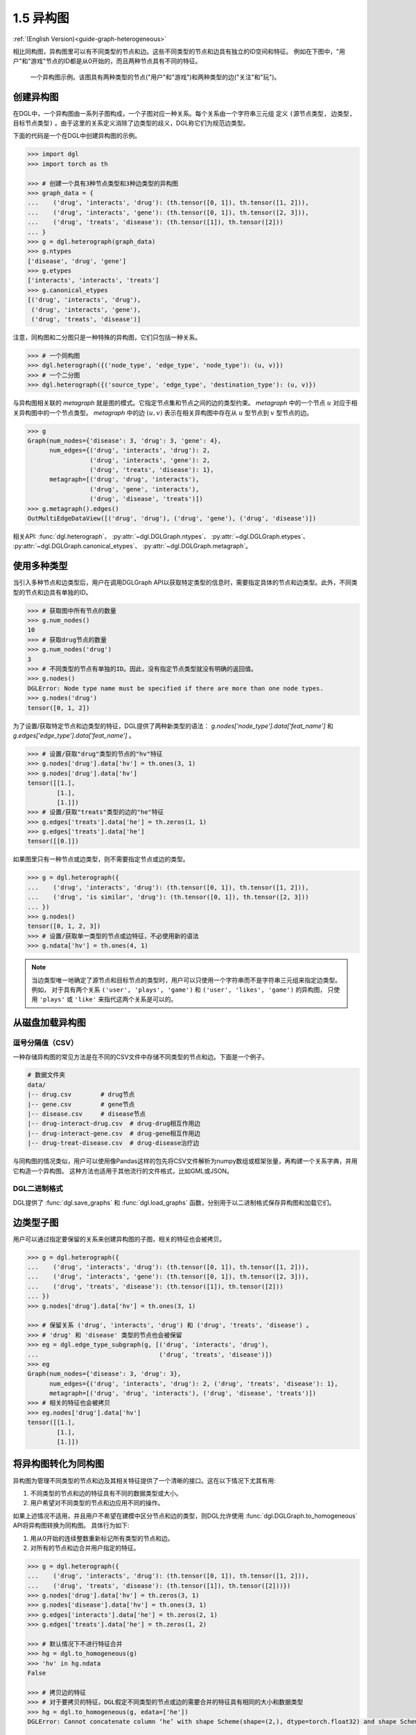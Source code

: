 .. _guide_cn-graph-heterogeneous:

1.5 异构图
---------

:ref:`(English Version)<guide-graph-heterogeneous>`

相比同构图，异构图里可以有不同类型的节点和边。这些不同类型的节点和边具有独立的ID空间和特征。
例如在下图中，"用户"和"游戏"节点的ID都是从0开始的，而且两种节点具有不同的特征。

.. figure:: https://data.dgl.ai/asset/image/user_guide_graphch_2.png

    一个异构图示例。该图具有两种类型的节点("用户"和"游戏")和两种类型的边("关注"和"玩")。

创建异构图
^^^^^^^^

在DGL中，一个异构图由一系列子图构成，一个子图对应一种关系。每个关系由一个字符串三元组
定义 ``(源节点类型, 边类型, 目标节点类型)`` 。由于这里的关系定义消除了边类型的歧义，DGL称它们为规范边类型。

下面的代码是一个在DGL中创建异构图的示例。

.. code::

    >>> import dgl
    >>> import torch as th

    >>> # 创建一个具有3种节点类型和3种边类型的异构图
    >>> graph_data = {
    ...    ('drug', 'interacts', 'drug'): (th.tensor([0, 1]), th.tensor([1, 2])),
    ...    ('drug', 'interacts', 'gene'): (th.tensor([0, 1]), th.tensor([2, 3])),
    ...    ('drug', 'treats', 'disease'): (th.tensor([1]), th.tensor([2]))
    ... }
    >>> g = dgl.heterograph(graph_data)
    >>> g.ntypes
    ['disease', 'drug', 'gene']
    >>> g.etypes
    ['interacts', 'interacts', 'treats']
    >>> g.canonical_etypes
    [('drug', 'interacts', 'drug'),
     ('drug', 'interacts', 'gene'),
     ('drug', 'treats', 'disease')]

注意，同构图和二分图只是一种特殊的异构图，它们只包括一种关系。

.. code::

    >>> # 一个同构图
    >>> dgl.heterograph({('node_type', 'edge_type', 'node_type'): (u, v)})
    >>> # 一个二分图
    >>> dgl.heterograph({('source_type', 'edge_type', 'destination_type'): (u, v)})

与异构图相关联的 *metagraph* 就是图的模式。它指定节点集和节点之间的边的类型约束。
*metagraph* 中的一个节点 :math:`u` 对应于相关异构图中的一个节点类型。
*metagraph* 中的边 :math:`(u,v)` 表示在相关异构图中存在从 :math:`u` 型节点到 :math:`v` 型节点的边。

.. code::

    >>> g
    Graph(num_nodes={'disease': 3, 'drug': 3, 'gene': 4},
          num_edges={('drug', 'interacts', 'drug'): 2,
                     ('drug', 'interacts', 'gene'): 2,
                     ('drug', 'treats', 'disease'): 1},
          metagraph=[('drug', 'drug', 'interacts'),
                     ('drug', 'gene', 'interacts'),
                     ('drug', 'disease', 'treats')])
    >>> g.metagraph().edges()
    OutMultiEdgeDataView([('drug', 'drug'), ('drug', 'gene'), ('drug', 'disease')])

相关API: :func:`dgl.heterograph`、 :py:attr:`~dgl.DGLGraph.ntypes`、 :py:attr:`~dgl.DGLGraph.etypes`、
:py:attr:`~dgl.DGLGraph.canonical_etypes`、 :py:attr:`~dgl.DGLGraph.metagraph`。

使用多种类型
^^^^^^^^^^

当引入多种节点和边类型后，用户在调用DGLGraph API以获取特定类型的信息时，需要指定具体的节点和边类型。此外，不同类型的节点和边具有单独的ID。

.. code::

    >>> # 获取图中所有节点的数量
    >>> g.num_nodes()
    10
    >>> # 获取drug节点的数量
    >>> g.num_nodes('drug')
    3
    >>> # 不同类型的节点有单独的ID。因此，没有指定节点类型就没有明确的返回值。
    >>> g.nodes()
    DGLError: Node type name must be specified if there are more than one node types.
    >>> g.nodes('drug')
    tensor([0, 1, 2])

为了设置/获取特定节点和边类型的特征，DGL提供了两种新类型的语法： `g.nodes['node_type'].data['feat_name']` 和 `g.edges['edge_type'].data['feat_name']` 。

.. code::

    >>> # 设置/获取"drug"类型的节点的"hv"特征
    >>> g.nodes['drug'].data['hv'] = th.ones(3, 1)
    >>> g.nodes['drug'].data['hv']
    tensor([[1.],
            [1.],
            [1.]])
    >>> # 设置/获取"treats"类型的边的"he"特征
    >>> g.edges['treats'].data['he'] = th.zeros(1, 1)
    >>> g.edges['treats'].data['he']
    tensor([[0.]])

如果图里只有一种节点或边类型，则不需要指定节点或边的类型。

.. code::

    >>> g = dgl.heterograph({
    ...    ('drug', 'interacts', 'drug'): (th.tensor([0, 1]), th.tensor([1, 2])),
    ...    ('drug', 'is similar', 'drug'): (th.tensor([0, 1]), th.tensor([2, 3]))
    ... })
    >>> g.nodes()
    tensor([0, 1, 2, 3])
    >>> # 设置/获取单一类型的节点或边特征，不必使用新的语法
    >>> g.ndata['hv'] = th.ones(4, 1)

.. note::

    当边类型唯一地确定了源节点和目标节点的类型时，用户可以只使用一个字符串而不是字符串三元组来指定边类型。例如，
    对于具有两个关系 ``('user', 'plays', 'game')`` 和  ``('user', 'likes', 'game')`` 的异构图，
    只使用 ``'plays'`` 或 ``'like'`` 来指代这两个关系是可以的。

从磁盘加载异构图
^^^^^^^^^^^^^

逗号分隔值（CSV）
""""""""""""""

一种存储异构图的常见方法是在不同的CSV文件中存储不同类型的节点和边。下面是一个例子。

.. code::

    # 数据文件夹
    data/
    |-- drug.csv        # drug节点
    |-- gene.csv        # gene节点
    |-- disease.csv     # disease节点
    |-- drug-interact-drug.csv  # drug-drug相互作用边
    |-- drug-interact-gene.csv  # drug-gene相互作用边
    |-- drug-treat-disease.csv  # drug-disease治疗边

与同构图的情况类似，用户可以使用像Pandas这样的包先将CSV文件解析为numpy数组或框架张量，再构建一个关系字典，并用它构造一个异构图。
这种方法也适用于其他流行的文件格式，比如GML或JSON。

DGL二进制格式
"""""""""""

DGL提供了 :func:`dgl.save_graphs` 和 :func:`dgl.load_graphs` 函数，分别用于以二进制格式保存异构图和加载它们。

边类型子图
^^^^^^^^

用户可以通过指定要保留的关系来创建异构图的子图，相关的特征也会被拷贝。

.. code::

    >>> g = dgl.heterograph({
    ...    ('drug', 'interacts', 'drug'): (th.tensor([0, 1]), th.tensor([1, 2])),
    ...    ('drug', 'interacts', 'gene'): (th.tensor([0, 1]), th.tensor([2, 3])),
    ...    ('drug', 'treats', 'disease'): (th.tensor([1]), th.tensor([2]))
    ... })
    >>> g.nodes['drug'].data['hv'] = th.ones(3, 1)

    >>> # 保留关系 ('drug', 'interacts', 'drug') 和 ('drug', 'treats', 'disease') 。
    >>> # 'drug' 和 'disease' 类型的节点也会被保留
    >>> eg = dgl.edge_type_subgraph(g, [('drug', 'interacts', 'drug'),
    ...                                 ('drug', 'treats', 'disease')])
    >>> eg
    Graph(num_nodes={'disease': 3, 'drug': 3},
          num_edges={('drug', 'interacts', 'drug'): 2, ('drug', 'treats', 'disease'): 1},
          metagraph=[('drug', 'drug', 'interacts'), ('drug', 'disease', 'treats')])
    >>> # 相关的特征也会被拷贝
    >>> eg.nodes['drug'].data['hv']
    tensor([[1.],
            [1.],
            [1.]])


将异构图转化为同构图
^^^^^^^^^^^^^^^^

异构图为管理不同类型的节点和边及其相关特征提供了一个清晰的接口。这在以下情况下尤其有用:

1. 不同类型的节点和边的特征具有不同的数据类型或大小。
2. 用户希望对不同类型的节点和边应用不同的操作。

如果上述情况不适用，并且用户不希望在建模中区分节点和边的类型，则DGL允许使用 :func:`dgl.DGLGraph.to_homogeneous` API将异构图转换为同构图。
具体行为如下:

1. 用从0开始的连续整数重新标记所有类型的节点和边。
2. 对所有的节点和边合并用户指定的特征。

.. code::

    >>> g = dgl.heterograph({
    ...    ('drug', 'interacts', 'drug'): (th.tensor([0, 1]), th.tensor([1, 2])),
    ...    ('drug', 'treats', 'disease'): (th.tensor([1]), th.tensor([2]))})
    >>> g.nodes['drug'].data['hv'] = th.zeros(3, 1)
    >>> g.nodes['disease'].data['hv'] = th.ones(3, 1)
    >>> g.edges['interacts'].data['he'] = th.zeros(2, 1)
    >>> g.edges['treats'].data['he'] = th.zeros(1, 2)

    >>> # 默认情况下不进行特征合并
    >>> hg = dgl.to_homogeneous(g)
    >>> 'hv' in hg.ndata
    False

    >>> # 拷贝边的特征
    >>> # 对于要拷贝的特征，DGL假定不同类型的节点或边的需要合并的特征具有相同的大小和数据类型
    >>> hg = dgl.to_homogeneous(g, edata=['he'])
    DGLError: Cannot concatenate column ‘he’ with shape Scheme(shape=(2,), dtype=torch.float32) and shape Scheme(shape=(1,), dtype=torch.float32)

    >>> # 拷贝节点特征
    >>> hg = dgl.to_homogeneous(g, ndata=['hv'])
    >>> hg.ndata['hv']
    tensor([[1.],
            [1.],
            [1.],
            [0.],
            [0.],
            [0.]])

原始的节点或边的类型和对应的ID被存储在 :py:attr:`~dgl.DGLGraph.ndata` 和 :py:attr:`~dgl.DGLGraph.edata` 中。

.. code::

    >>> # 异构图中节点类型的顺序
    >>> g.ntypes
    ['disease', 'drug']
    >>> # 原始节点类型
    >>> hg.ndata[dgl.NTYPE]
    tensor([0, 0, 0, 1, 1, 1])
    >>> # 原始的特定类型节点ID
    >>> hg.ndata[dgl.NID]
    >>> tensor([0, 1, 2, 0, 1, 2])

    >>> # 异构图中边类型的顺序
    >>> g.etypes
    ['interacts', 'treats']
    >>> # 原始边类型
    >>> hg.edata[dgl.ETYPE]
    tensor([0, 0, 1])
    >>> # 原始的特定类型边ID
    >>> hg.edata[dgl.EID]
    tensor([0, 1, 0])

出于建模的目的，用户可能需要将一些关系合并，并对它们应用相同的操作。为了实现这一目的，可以先抽取异构图的边类型子图，然后将该子图转换为同构图。

.. code::

    >>> g = dgl.heterograph({
    ...    ('drug', 'interacts', 'drug'): (th.tensor([0, 1]), th.tensor([1, 2])),
    ...    ('drug', 'interacts', 'gene'): (th.tensor([0, 1]), th.tensor([2, 3])),
    ...    ('drug', 'treats', 'disease'): (th.tensor([1]), th.tensor([2]))
    ... })
    >>> sub_g = dgl.edge_type_subgraph(g, [('drug', 'interacts', 'drug'),
    ...                                    ('drug', 'interacts', 'gene')])
    >>> h_sub_g = dgl.to_homogeneous(sub_g)
    >>> h_sub_g
    Graph(num_nodes=7, num_edges=4,
          ...)

